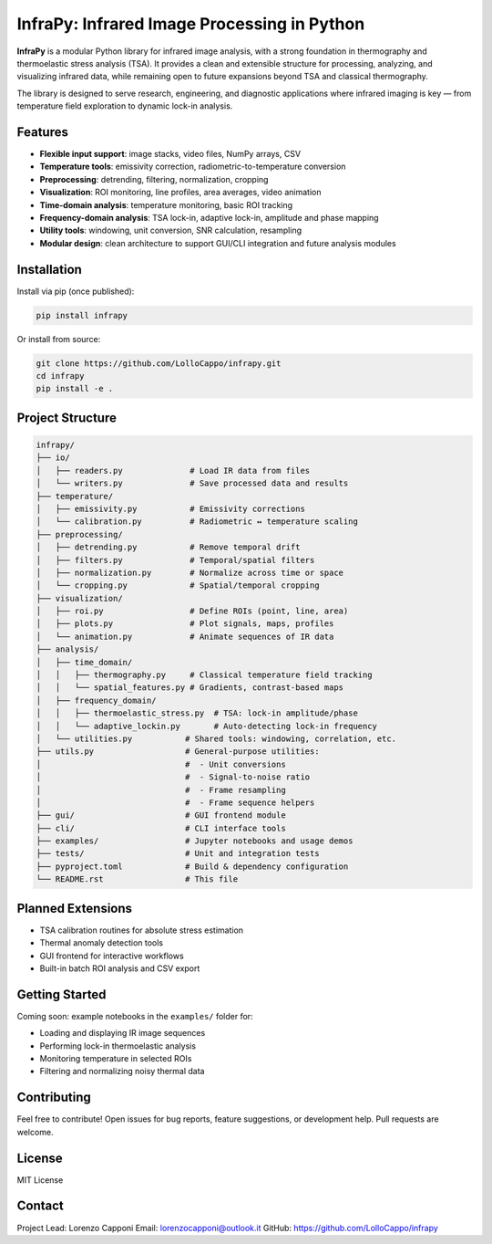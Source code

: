 InfraPy: Infrared Image Processing in Python
=============================================
**InfraPy** is a modular Python library for infrared image analysis, with a strong foundation in thermography and thermoelastic stress analysis (TSA). It provides a clean and extensible structure for processing, analyzing, and visualizing infrared data, while remaining open to future expansions beyond TSA and classical thermography.

The library is designed to serve research, engineering, and diagnostic applications where infrared imaging is key — from temperature field exploration to dynamic lock-in analysis.

Features
--------

-  **Flexible input support**: image stacks, video files, NumPy arrays, CSV
-  **Temperature tools**: emissivity correction, radiometric-to-temperature conversion
-  **Preprocessing**: detrending, filtering, normalization, cropping
-  **Visualization**: ROI monitoring, line profiles, area averages, video animation
-  **Time-domain analysis**: temperature monitoring, basic ROI tracking
-  **Frequency-domain analysis**: TSA lock-in, adaptive lock-in, amplitude and phase mapping
-  **Utility tools**: windowing, unit conversion, SNR calculation, resampling
-  **Modular design**: clean architecture to support GUI/CLI integration and future analysis modules

Installation
------------

Install via pip (once published):

.. code-block:: bash

    pip install infrapy

Or install from source:

.. code-block:: bash

    git clone https://github.com/LolloCappo/infrapy.git
    cd infrapy
    pip install -e .

Project Structure
-----------------

.. code-block:: text

    infrapy/
    ├── io/
    │   ├── readers.py              # Load IR data from files
    │   └── writers.py              # Save processed data and results
    ├── temperature/
    │   ├── emissivity.py           # Emissivity corrections
    │   └── calibration.py          # Radiometric ↔ temperature scaling
    ├── preprocessing/
    │   ├── detrending.py           # Remove temporal drift
    │   ├── filters.py              # Temporal/spatial filters
    │   ├── normalization.py        # Normalize across time or space
    │   └── cropping.py             # Spatial/temporal cropping
    ├── visualization/
    │   ├── roi.py                  # Define ROIs (point, line, area)
    │   ├── plots.py                # Plot signals, maps, profiles
    │   └── animation.py            # Animate sequences of IR data
    ├── analysis/
    │   ├── time_domain/
    │   │   ├── thermography.py     # Classical temperature field tracking
    │   │   └── spatial_features.py # Gradients, contrast-based maps
    │   ├── frequency_domain/
    │   │   ├── thermoelastic_stress.py  # TSA: lock-in amplitude/phase
    │   │   └── adaptive_lockin.py       # Auto-detecting lock-in frequency
    │   └── utilities.py           # Shared tools: windowing, correlation, etc.
    ├── utils.py                   # General-purpose utilities:
    │                              #  - Unit conversions
    │                              #  - Signal-to-noise ratio
    │                              #  - Frame resampling
    │                              #  - Frame sequence helpers
    ├── gui/                       # GUI frontend module
    ├── cli/                       # CLI interface tools
    ├── examples/                  # Jupyter notebooks and usage demos
    ├── tests/                     # Unit and integration tests
    ├── pyproject.toml             # Build & dependency configuration
    └── README.rst                 # This file

Planned Extensions
------------------

- TSA calibration routines for absolute stress estimation
- Thermal anomaly detection tools
- GUI frontend for interactive workflows
- Built-in batch ROI analysis and CSV export

Getting Started
---------------

Coming soon: example notebooks in the ``examples/`` folder for:

- Loading and displaying IR image sequences
- Performing lock-in thermoelastic analysis
- Monitoring temperature in selected ROIs
- Filtering and normalizing noisy thermal data

Contributing
------------

Feel free to contribute! Open issues for bug reports, feature suggestions, or development help. Pull requests are welcome.

License
-------

MIT License

Contact
-------

Project Lead: Lorenzo Capponi
Email: lorenzocapponi@outlook.it
GitHub: https://github.com/LolloCappo/infrapy
